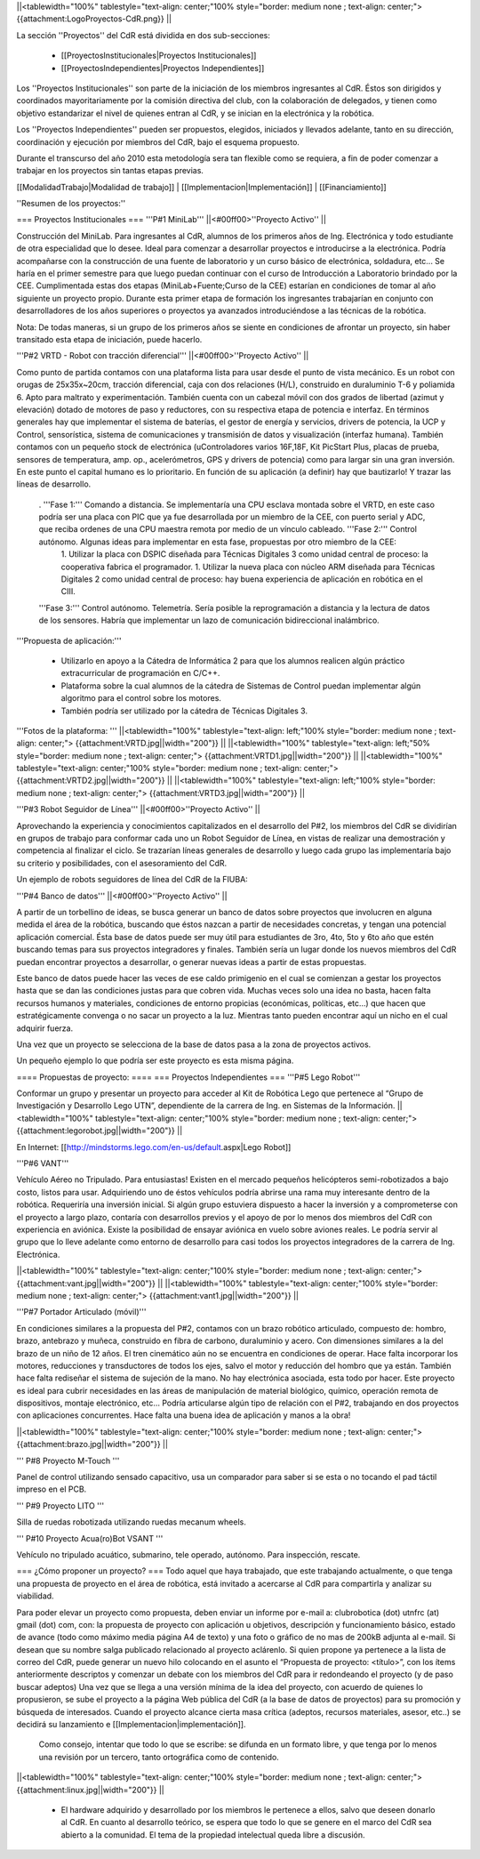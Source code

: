 ||<tablewidth="100%" tablestyle="text-align: center;"100%  style="border: medium none ; text-align: center;"> {{attachment:LogoProyectos-CdR.png}} ||


La sección ''Proyectos'' del CdR está dividida en dos sub-secciones:

 * [[ProyectosInstitucionales|Proyectos Institucionales]]
 * [[ProyectosIndependientes|Proyectos Independientes]]

Los ''Proyectos Institucionales'' son parte de la iniciación de los miembros ingresantes al CdR. Éstos son dirigidos y coordinados mayoritariamente por la comisión directiva del club, con la colaboración de delegados, y tienen como objetivo estandarizar el nivel de quienes entran al CdR, y se inician en la electrónica y la robótica.

Los ''Proyectos Independientes'' pueden ser propuestos, elegidos, iniciados y llevados adelante, tanto en su dirección, coordinación y ejecución por miembros del CdR, bajo el esquema propuesto.

Durante el transcurso del año 2010 esta metodología sera tan flexible como se requiera, a fin de poder comenzar a trabajar en los proyectos sin tantas etapas previas.

[[ModalidadTrabajo|Modalidad de trabajo]] |
[[Implementacion|Implementación]] |
[[Financiamiento]]

''Resumen de los proyectos:''

=== Proyectos Institucionales ===
'''P#1 MiniLab'''
||<#00ff00>''Proyecto Activo'' ||




Construcción del MiniLab. Para ingresantes al CdR, alumnos de los primeros años de Ing. Electrónica y todo estudiante de otra especialidad que lo desee. Ideal para comenzar a desarrollar proyectos e introducirse a la electrónica. Podría acompañarse con la construcción de una fuente de laboratorio y un curso básico de electrónica, soldadura, etc... Se haría en el primer semestre para que luego puedan continuar con el curso de Introducción a Laboratorio brindado por la CEE. Cumplimentada estas dos etapas (MiniLab+Fuente;Curso de la CEE) estarían en condiciones de tomar al año siguiente un proyecto propio. Durante esta primer etapa de formación los ingresantes trabajarían en conjunto con desarrolladores de los años superiores o proyectos ya avanzados introduciéndose a las técnicas de la robótica.

Nota: De todas maneras, si un grupo de los primeros años se siente en condiciones de afrontar un proyecto, sin haber transitado esta etapa de iniciación, puede hacerlo.

'''P#2 VRTD - Robot con tracción diferencial'''
||<#00ff00>''Proyecto Activo'' ||




Como punto de partida contamos con una plataforma lista para usar desde el punto de vista mecánico. Es un robot con orugas de 25x35x~20cm, tracción diferencial, caja con dos relaciones (H/L), construido en duraluminio T-6 y poliamida 6. Apto para maltrato y experimentación. También cuenta con un cabezal móvil con dos grados de libertad (azimut y elevación) dotado de motores de paso y reductores, con su respectiva etapa de potencia e interfaz. En términos generales hay que implementar el sistema de baterías, el gestor de energía y servicios, drivers de potencia, la UCP y Control, sensorística, sistema de comunicaciones y transmisión de datos y visualización (interfaz humana). También contamos con un pequeño stock de electrónica (uControladores varios 16F,18F, Kit PicStart Plus, placas de prueba, sensores de temperatura, amp. op., acelerómetros, GPS y drivers de potencia) como para largar sin una gran inversión. En este punto el capital humano es lo prioritario. En función de su aplicación (a definir) hay que bautizarlo! Y trazar las líneas de desarrollo.

 . '''Fase 1:''' Comando a distancia. Se implementaría una CPU esclava montada sobre el VRTD, en este caso podría ser una placa con PIC que ya fue desarrollada por un miembro de la CEE, con puerto serial y ADC, que reciba ordenes de una CPU maestra remota por medio de un vínculo cableado. '''Fase 2:''' Control autónomo. Algunas ideas para implementar en esta fase, propuestas por otro miembro de la CEE:
  1. Utilizar la placa con DSPIC diseñada para Técnicas Digitales 3 como unidad central de proceso: la cooperativa fabrica el programador.
  1. Utilizar la nueva placa con núcleo ARM diseñada para Técnicas Digitales 2 como unidad central de proceso: hay buena experiencia de aplicación en robótica en el CIII.
 '''Fase 3:''' Control autónomo. Telemetría. Sería posible la reprogramación a distancia y la lectura de datos de los sensores. Habría que implementar un lazo de comunicación bidireccional inalámbrico.

'''Propuesta de aplicación:'''

 * Utilizarlo en apoyo a la Cátedra de Informática 2 para que los alumnos realicen algún práctico extracurricular de programación en C/C++.

 * Plataforma sobre la cual alumnos de la cátedra de Sistemas de Control puedan implementar algún algoritmo para el control sobre los motores.

 * También podría ser utilizado por la cátedra de Técnicas Digitales 3.

'''Fotos de la plataforma:  '''
||<tablewidth="100%" tablestyle="text-align: left;"100%  style="border: medium none ; text-align: center;"> {{attachment:VRTD.jpg||width="200"}} ||
||<tablewidth="100%" tablestyle="text-align: left;"50%  style="border: medium none ; text-align: center;"> {{attachment:VRTD1.jpg||width="200"}} ||
||<tablewidth="100%" tablestyle="text-align: center;"100%  style="border: medium none ; text-align: center;"> {{attachment:VRTD2.jpg||width="200"}} ||
||<tablewidth="100%" tablestyle="text-align: left;"100%  style="border: medium none ; text-align: center;"> {{attachment:VRTD3.jpg||width="200"}} ||




'''P#3 Robot Seguidor de Línea'''
||<#00ff00>''Proyecto Activo'' ||




Aprovechando la experiencia y conocimientos capitalizados en el desarrollo del P#2, los miembros del CdR se dividirían en grupos de trabajo para conformar cada uno un Robot Seguidor de Línea, en vistas de realizar una demostración y competencia al finalizar el ciclo. Se trazarían líneas generales de desarrollo y luego cada grupo las implementaría bajo su criterio y posibilidades, con el asesoramiento del CdR.

Un ejemplo de robots seguidores de línea del CdR de la FIUBA:

'''P#4 Banco de datos'''
||<#00ff00>''Proyecto Activo'' ||




A partir de un torbellino de ideas, se busca generar un banco de datos sobre proyectos que involucren en alguna medida el área de la robótica, buscando que éstos nazcan a partir de necesidades concretas, y tengan una potencial aplicación comercial. Ésta base de datos puede ser muy útil para estudiantes de 3ro, 4to, 5to y 6to año que estén buscando temas para sus proyectos integradores y finales. También sería un lugar donde los nuevos miembros del CdR puedan encontrar proyectos a desarrollar, o generar nuevas ideas a partir de estas propuestas.

Este banco de datos puede hacer las veces de ese caldo primigenio en el cual se comienzan a gestar los proyectos hasta que se dan las condiciones justas para que cobren vida. Muchas veces solo una idea no basta, hacen falta recursos humanos y materiales, condiciones de entorno propicias (económicas, políticas, etc…) que hacen que estratégicamente convenga o no sacar un proyecto a la luz. Mientras tanto pueden encontrar aquí un nicho en el cual adquirir fuerza.

Una vez que un proyecto se selecciona de la base de datos pasa a la zona de proyectos activos.

Un pequeño ejemplo lo que podría ser este proyecto es esta misma página.

==== Propuestas de proyecto: ====
=== Proyectos Independientes ===
'''P#5 Lego Robot'''

Conformar un grupo y presentar un proyecto para acceder al Kit de Robótica Lego que pertenece al “Grupo de Investigación y Desarrollo Lego UTN”, dependiente de la carrera de Ing. en Sistemas de la Información.
||<tablewidth="100%" tablestyle="text-align: center;"100%  style="border: medium none ; text-align: center;"> {{attachment:legorobot.jpg||width="200"}} ||

En Internet: [[http://mindstorms.lego.com/en-us/default.aspx|Lego Robot]]

'''P#6 VANT'''

Vehículo Aéreo no Tripulado. Para entusiastas! Existen en el mercado pequeños helicópteros semi-robotizados a bajo costo, listos para usar. Adquiriendo uno de éstos vehículos podría abrirse una rama muy interesante dentro de la robótica. Requeriría una inversión inicial. Si algún grupo estuviera dispuesto a hacer la inversión y a comprometerse con el proyecto a largo plazo, contaría con desarrollos previos y el apoyo de por lo menos dos miembros del CdR con experiencia en aviónica. Existe la posibilidad de ensayar aviónica en vuelo sobre aviones reales. Le podría servir al grupo que lo lleve adelante como entorno de desarrollo para casi todos los proyectos integradores de la carrera de Ing. Electrónica.

||<tablewidth="100%" tablestyle="text-align: center;"100%  style="border: medium none ; text-align: center;"> {{attachment:vant.jpg||width="200"}} ||
||<tablewidth="100%" tablestyle="text-align: center;"100%  style="border: medium none ; text-align: center;"> {{attachment:vant1.jpg||width="200"}} ||


'''P#7 Portador Articulado (móvil)'''

En condiciones similares a la propuesta del P#2, contamos con un brazo robótico  articulado, compuesto de: hombro, brazo, antebrazo y muñeca, construido en fibra de carbono, duraluminio y acero. Con dimensiones similares a la del brazo de un niño de 12 años. El tren cinemático aún no se encuentra en condiciones de operar. Hace falta incorporar los motores, reducciones y transductores de todos los ejes, salvo el motor y reducción del hombro que ya están. También hace falta rediseñar el sistema de sujeción de la mano. No hay electrónica asociada, esta todo por hacer. Este proyecto es ideal para cubrir necesidades en las áreas de manipulación de material biológico, químico, operación remota de dispositivos, montaje electrónico, etc… Podría articularse algún tipo de relación con el P#2, trabajando en dos proyectos con aplicaciones concurrentes. Hace falta una buena idea de aplicación y manos a la obra!

||<tablewidth="100%" tablestyle="text-align: center;"100%  style="border: medium none ; text-align: center;"> {{attachment:brazo.jpg||width="200"}} ||


''' P#8 Proyecto M-Touch '''




Panel de control utilizando sensado capacitivo, usa un comparador para saber si se esta o no tocando el pad táctil impreso en el PCB.

''' P#9 Proyecto LITO '''

Silla de ruedas robotizada utilizando ruedas mecanum wheels.

''' P#10 Proyecto Acua(ro)Bot VSANT '''

Vehículo no tripulado acuático, submarino, tele operado, autónomo. Para inspección, rescate.






=== ¿Cómo proponer un proyecto? ===
Todo aquel que haya trabajado, que este trabajando actualmente, o que tenga una propuesta de proyecto en el área de robótica, está invitado a acercarse al CdR para compartirla y analizar su viabilidad.

Para poder elevar un proyecto como propuesta, deben enviar un informe por e-mail a: clubrobotica (dot) utnfrc (at) gmail (dot) com, con: la propuesta de proyecto con aplicación u objetivos, descripción y funcionamiento básico, estado de avance (todo como máximo media página A4 de texto) y una foto o gráfico de no mas de 200kB adjunta al e-mail. Si desean que su nombre salga publicado relacionado al proyecto aclárenlo. Si quien propone ya pertenece a la lista de correo del CdR, puede generar un nuevo hilo colocando en el asunto el “Propuesta de proyecto: <título>”, con los  ítems anteriormente descriptos y comenzar un debate con los miembros del CdR para ir redondeando el proyecto (y de paso buscar adeptos) Una vez que se llega a una versión mínima de la idea del proyecto, con acuerdo de quienes lo propusieron, se sube el proyecto a la página Web pública del CdR (a la base de datos de proyectos) para su promoción y búsqueda de interesados. Cuando el proyecto alcance cierta masa crítica (adeptos, recursos materiales, asesor, etc..) se decidirá su lanzamiento e [[Implementacion|implementación]].



  Como consejo, intentar que todo lo que se escribe: se difunda en un formato libre, y que tenga por lo menos una revisión por un tercero, tanto ortográfica como de contenido.

||<tablewidth="100%" tablestyle="text-align: center;"100%  style="border: medium none ; text-align: center;"> {{attachment:linux.jpg||width="200"}} ||
                 




 * El hardware adquirido y desarrollado por los miembros le pertenece a ellos, salvo que deseen donarlo al CdR. En cuanto al desarrollo teórico, se espera que todo lo que se genere en el marco del CdR sea abierto a la comunidad. El tema de la propiedad intelectual queda libre a discusión.
